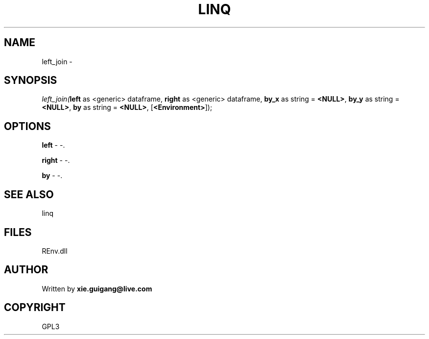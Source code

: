 .\" man page create by R# package system.
.TH LINQ 1 2002-May "left_join" "left_join"
.SH NAME
left_join \- 
.SH SYNOPSIS
\fIleft_join(\fBleft\fR as <generic> dataframe, 
\fBright\fR as <generic> dataframe, 
\fBby_x\fR as string = \fB<NULL>\fR, 
\fBby_y\fR as string = \fB<NULL>\fR, 
\fBby\fR as string = \fB<NULL>\fR, 
[\fB<Environment>\fR]);\fR
.SH OPTIONS
.PP
\fBleft\fB \fR\- -. 
.PP
.PP
\fBright\fB \fR\- -. 
.PP
.PP
\fBby\fB \fR\- -. 
.PP
.SH SEE ALSO
linq
.SH FILES
.PP
REnv.dll
.PP
.SH AUTHOR
Written by \fBxie.guigang@live.com\fR
.SH COPYRIGHT
GPL3
